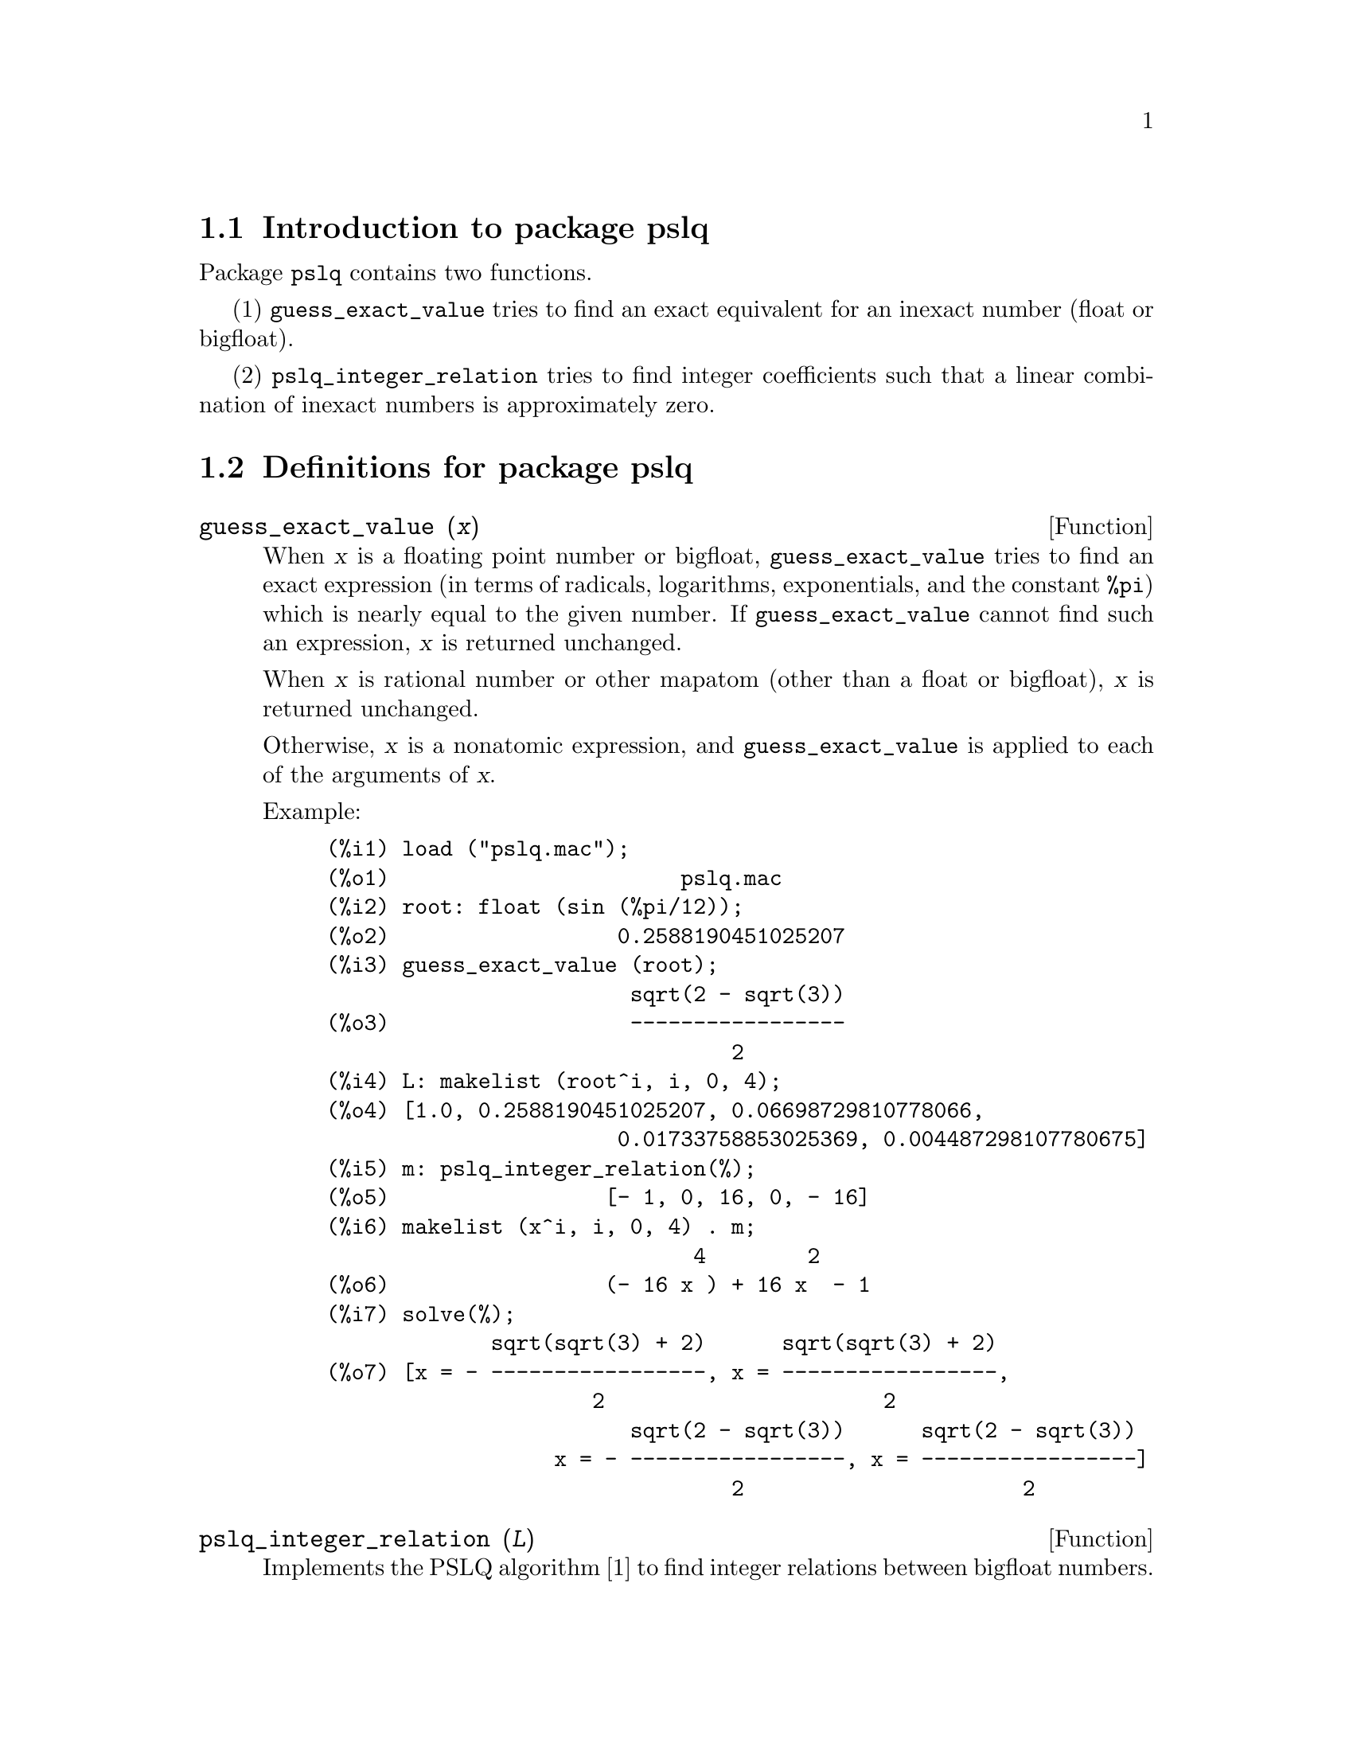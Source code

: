 \input texinfo

@setfilename pslq.info
@settitle Package pslq

@ifinfo
@macro var {expr}
<\expr\>
@end macro
@end ifinfo

@dircategory Mathematics/Maxima
@direntry
* Package pslq: (maxima)PSLQ algorithm for finding integer relations among inexact numbers
@end direntry

@node Top, Introduction to package pslq, (dir), (dir)
@top
@menu
* Introduction to package pslq::
* Definitions for package pslq::
* Function and variable index::
@end menu
@chapter Package pslq

@node Introduction to package pslq, Definitions for package pslq, Top, Top
@section Introduction to package pslq

Package @code{pslq} contains two functions.

(1) @code{guess_exact_value} tries to find
an exact equivalent for an inexact number (float or bigfloat).

(2) @code{pslq_integer_relation} tries to find
integer coefficients such that a linear combination of inexact numbers
is approximately zero.

@node Definitions for package pslq, Function and variable index, Introduction to package pslq, Top
@section Definitions for package pslq

@deffn {Function} guess_exact_value (@var{x})

When @var{x} is a floating point number or bigfloat,
@code{guess_exact_value} tries to find an exact expression
(in terms of radicals, logarithms, exponentials, and the constant @code{%pi})
which is nearly equal to the given number.
If @code{guess_exact_value} cannot find such an expression,
@var{x} is returned unchanged.

When @var{x} is rational number or other mapatom
(other than a float or bigfloat),
@var{x} is returned unchanged.

Otherwise, @var{x} is a nonatomic expression,
and @code{guess_exact_value} is applied to each of the arguments of @var{x}.

Example:

@c ===beg===
@c load ("pslq.mac");
@c root: float (sin (%pi/12));
@c guess_exact_value (root);
@c L: makelist (root^i, i, 0, 4);
@c m: pslq_integer_relation(%);
@c makelist (x^i, i, 0, 4) . m;
@c solve(%);
@c ===end===
@example
(%i1) load ("pslq.mac");
(%o1)                       pslq.mac
(%i2) root: float (sin (%pi/12));
(%o2)                  0.2588190451025207
(%i3) guess_exact_value (root);
                        sqrt(2 - sqrt(3))
(%o3)                   -----------------
                                2
(%i4) L: makelist (root^i, i, 0, 4);
(%o4) [1.0, 0.2588190451025207, 0.06698729810778066, 
                       0.01733758853025369, 0.004487298107780675]
(%i5) m: pslq_integer_relation(%);
(%o5)                 [- 1, 0, 16, 0, - 16]
(%i6) makelist (x^i, i, 0, 4) . m;
                             4        2
(%o6)                 (- 16 x ) + 16 x  - 1
(%i7) solve(%);
             sqrt(sqrt(3) + 2)      sqrt(sqrt(3) + 2)
(%o7) [x = - -----------------, x = -----------------, 
                     2                      2
                        sqrt(2 - sqrt(3))      sqrt(2 - sqrt(3))
                  x = - -----------------, x = -----------------]
                                2                      2
@end example
@end deffn

@deffn {Function} pslq_integer_relation (@var{L})

Implements the PSLQ algorithm [1] to find integer relations between bigfloat numbers.

For a given list @var{L} of floating point numbers,
@code{pslq_integer_relation} returns a list of integers @var{m}
such that @code{@var{m} . @var{L} = 0}
(with absolute residual error less than @code{pslq_threshold}).

[1] D.H.Bailey: Integer Relation Detection and Lattice Reduction.

Example:

@c ===beg===
@c load ("pslq.mac");
@c root: float (sin (%pi/12));
@c L: makelist (root^i, i, 0, 4);
@c m: pslq_integer_relation(%);
@c m . L;
@c float (10^(2 - fpprec));
@c is (abs (m . L) < 10^(2 - fpprec));
@c ===end===
@example
(%i1) load ("pslq.mac");
(%o1)                       pslq.mac
(%i2) root: float (sin (%pi/12));
(%o2)                  0.2588190451025207
(%i3) L: makelist (root^i, i, 0, 4);
(%o3) [1.0, 0.2588190451025207, 0.06698729810778066, 
                       0.01733758853025369, 0.004487298107780675]
(%i4) m: pslq_integer_relation(%);
(%o4)                 [- 1, 0, 16, 0, - 16]
(%i5) m . L;
(%o5)                - 2.359223927328458E-16
(%i6) float (10^(2 - fpprec));
(%o6)                        1.0E-14
(%i7) is (abs (m . L) < 10^(2 - fpprec));
(%o7)                         true
@end example
@end deffn

@defvr {Variable} pslq_precision
Default value: @code{10^(fpprec - 2)}

Maximum magnitude of some intermediate results in @code{pslq_integer_relation}.
The search fails if one of the intermediate results has elements
larger than @code{pslq_precision}.

@end defvr

@defvr {Variable} pslq_threshold
Default value: @code{10^(2 - fpprec)}

Threshold for absolute residual error of integer relation found by @code{pslq_integer_relation}.

@end defvr

@defvr {Variable} pslq_depth
Default value: @code{20 * @var{n}}

Number of iterations of the PSLQ algorithm.

The default value is 20 times @var{n},
where @var{n} is the length of the list of numbers supplied to @code{pslq_integer_relation}.

@end defvr

@defvr {Variable} pslq_status

Indicates success or failure for an integer relation search by @code{pslq_integer_relation}.

When @code{pslq_status} is 1, it indicates an integer relation was found,
and the absolute residual error is less than @code{pslq_threshold}.

When @code{pslq_status} is 2, it indicates an integer relation was not found
because some intermediate results are larger than @code{pslq_precision}.

When @code{pslq_status} is 3, it indicates an integer relation was not found
because the number of iterations @code{pslq_depth} was reached.

@end defvr

@c SEEMS TO OBSCURE FOR USER-LEVEL DOCUMENTATION
@c @defvr {Variable} pslq_fail_norm
@c @end defvr

@node Function and variable index,  , Definitions for package pslq, Top
@appendix Function and variable index
@printindex fn
@printindex vr

@bye
